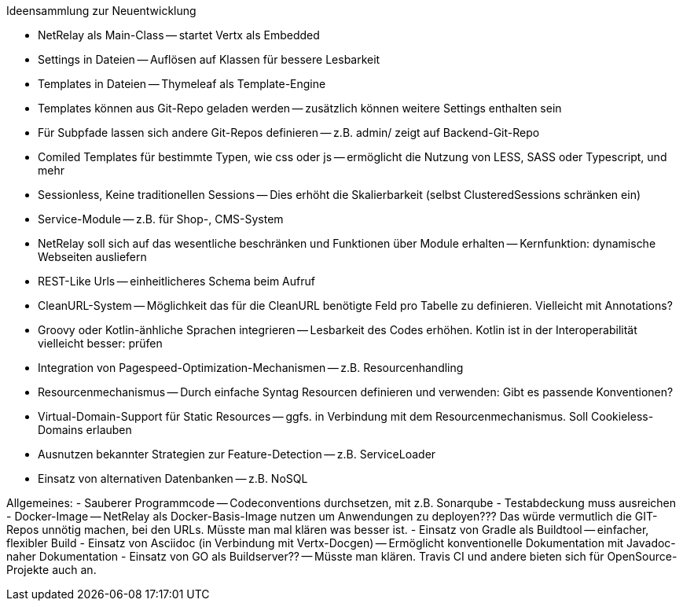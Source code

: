 Ideensammlung zur Neuentwicklung

- NetRelay als Main-Class -- startet Vertx als Embedded
- Settings in Dateien -- Auflösen auf Klassen für bessere Lesbarkeit
- Templates in Dateien -- Thymeleaf als Template-Engine
- Templates können aus Git-Repo geladen werden -- zusätzlich können weitere Settings enthalten sein
- Für Subpfade lassen sich andere Git-Repos definieren -- z.B. admin/ zeigt auf Backend-Git-Repo
- Comiled Templates für bestimmte Typen, wie css oder js -- ermöglicht die Nutzung von LESS, SASS oder Typescript, und mehr
- Sessionless, Keine traditionellen Sessions -- Dies erhöht die Skalierbarkeit (selbst ClusteredSessions schränken ein)
- Service-Module -- z.B. für Shop-, CMS-System
- NetRelay soll sich auf das wesentliche beschränken und Funktionen über Module erhalten -- Kernfunktion: dynamische Webseiten ausliefern
- REST-Like Urls -- einheitlicheres Schema beim Aufruf
- CleanURL-System -- Möglichkeit das für die CleanURL benötigte Feld pro Tabelle zu definieren. Vielleicht mit Annotations?
- Groovy oder Kotlin-änhliche Sprachen integrieren -- Lesbarkeit des Codes erhöhen. Kotlin ist in der Interoperabilität vielleicht besser: prüfen
- Integration von Pagespeed-Optimization-Mechanismen -- z.B. Resourcenhandling
- Resourcenmechanismus -- Durch einfache Syntag Resourcen definieren und verwenden: Gibt es passende Konventionen?
- Virtual-Domain-Support für Static Resources -- ggfs. in Verbindung mit dem Resourcenmechanismus. Soll Cookieless-Domains erlauben
- Ausnutzen bekannter Strategien zur Feature-Detection -- z.B. ServiceLoader
- Einsatz von alternativen Datenbanken -- z.B. NoSQL

Allgemeines:
- Sauberer Programmcode -- Codeconventions durchsetzen, mit z.B. Sonarqube
- Testabdeckung muss ausreichen
- Docker-Image -- NetRelay als Docker-Basis-Image nutzen um Anwendungen zu deployen??? Das würde vermutlich die GIT-Repos unnötig machen, bei den URLs. Müsste man mal klären was besser ist.
- Einsatz von Gradle als Buildtool -- einfacher, flexibler Build
- Einsatz von Asciidoc (in Verbindung mit Vertx-Docgen) -- Ermöglicht konventionelle Dokumentation mit Javadoc-naher Dokumentation
- Einsatz von GO als Buildserver?? -- Müsste man klären. Travis CI und andere bieten sich für OpenSource-Projekte auch an.
